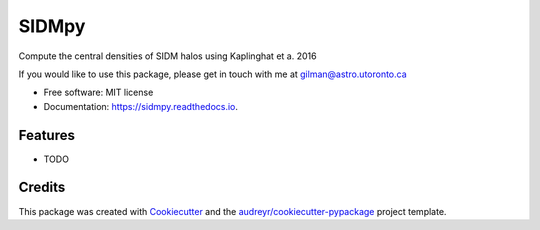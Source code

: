 ======
SIDMpy
======


.. image:: https://img.shields.io/pypi/v/sidmpy.svg
        :target: https://pypi.python.org/pypi/sidmpy

.. image:: https://img.shields.io/travis/dangilman/sidmpy.svg
        :target: https://travis-ci.com/dangilman/sidmpy

.. image:: https://readthedocs.org/projects/sidmpy/badge/?version=latest
        :target: https://sidmpy.readthedocs.io/en/latest/?badge=latest
        :alt: Documentation Status




Compute the central densities of SIDM halos using Kaplinghat et a. 2016

If you would like to use this package, please get in touch with me at gilman@astro.utoronto.ca

* Free software: MIT license
* Documentation: https://sidmpy.readthedocs.io.


Features
--------

* TODO

Credits
-------

This package was created with Cookiecutter_ and the `audreyr/cookiecutter-pypackage`_ project template.

.. _Cookiecutter: https://github.com/audreyr/cookiecutter
.. _`audreyr/cookiecutter-pypackage`: https://github.com/audreyr/cookiecutter-pypackage
